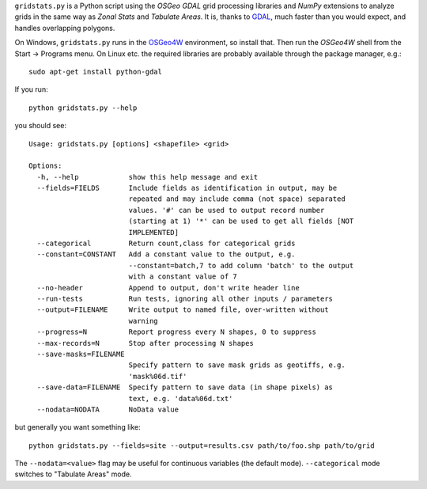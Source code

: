 
.. |gs| replace:: ``gridstats.py``

|gs| is a Python script using the `OSGeo` `GDAL` grid processing
libraries and `NumPy` extensions to analyze grids in the same way
as `Zonal Stats` and `Tabulate Areas`.  It is, thanks to 
`GDAL <http://www.gdal.org/>`_, much faster than you would expect,
and handles overlapping polygons.

On Windows, |gs| runs in the `OSGeo4W <http://trac.osgeo.org/osgeo4w/>`_
environment, so install that.  Then run the `OSGeo4W` shell from
the Start → Programs menu. On Linux etc. the required libraries are
probably available through the package manager, e.g.::

  sudo apt-get install python-gdal

If you run::

    python gridstats.py --help

you should see::

    Usage: gridstats.py [options] <shapefile> <grid>

    Options:
      -h, --help            show this help message and exit
      --fields=FIELDS       Include fields as identification in output, may be
                            repeated and may include comma (not space) separated
                            values. '#' can be used to output record number
                            (starting at 1) '*' can be used to get all fields [NOT
                            IMPLEMENTED]
      --categorical         Return count,class for categorical grids
      --constant=CONSTANT   Add a constant value to the output, e.g.
                            --constant=batch,7 to add column 'batch' to the output
                            with a constant value of 7
      --no-header           Append to output, don't write header line
      --run-tests           Run tests, ignoring all other inputs / parameters
      --output=FILENAME     Write output to named file, over-written without
                            warning
      --progress=N          Report progress every N shapes, 0 to suppress
      --max-records=N       Stop after processing N shapes
      --save-masks=FILENAME
                            Specify pattern to save mask grids as geotiffs, e.g.
                            'mask%06d.tif'
      --save-data=FILENAME  Specify pattern to save data (in shape pixels) as
                            text, e.g. 'data%06d.txt'
      --nodata=NODATA       NoData value

but generally you want something like::

    python gridstats.py --fields=site --output=results.csv path/to/foo.shp path/to/grid

The ``--nodata=<value>`` flag may be useful for continuous variables
(the default mode).  ``--categorical`` mode switches to "Tabulate Areas"
mode.
